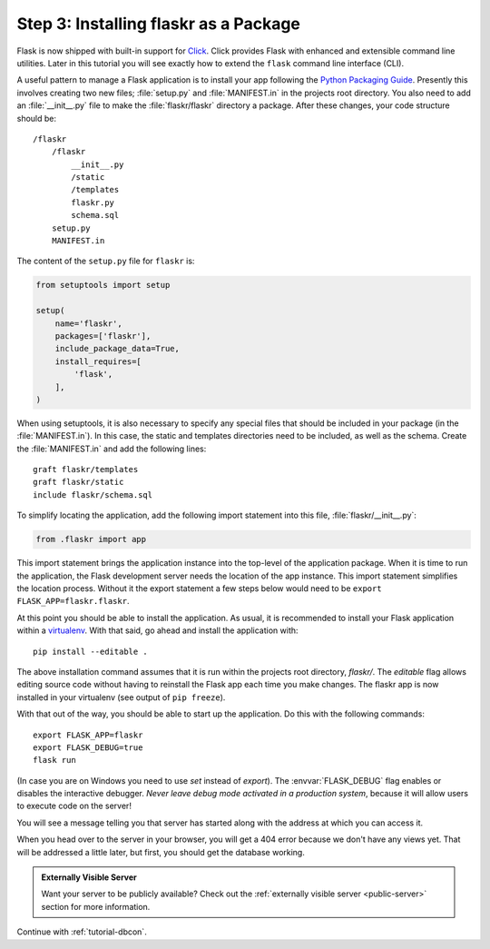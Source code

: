 .. _tutorial-packaging:

Step 3: Installing flaskr as a Package
======================================

Flask is now shipped with built-in support for `Click`_.  Click provides
Flask with enhanced and extensible command line utilities.  Later in this
tutorial you will see exactly how to extend the ``flask`` command line
interface (CLI).

A useful pattern to manage a Flask application is to install your app
following the `Python Packaging Guide`_.  Presently this involves 
creating two new files; :file:`setup.py` and :file:`MANIFEST.in` in the 
projects root directory.  You also need to add an :file:`__init__.py` 
file to make the :file:`flaskr/flaskr` directory a package.  After these 
changes, your code structure should be::

    /flaskr
        /flaskr
            __init__.py
            /static
            /templates
            flaskr.py
            schema.sql
        setup.py
        MANIFEST.in

The content of the ``setup.py`` file for ``flaskr`` is:

.. sourcecode:: python

    from setuptools import setup

    setup(
        name='flaskr',
        packages=['flaskr'],
        include_package_data=True,
        install_requires=[
            'flask',
        ],
    )

When using setuptools, it is also necessary to specify any special files
that should be included in your package (in the :file:`MANIFEST.in`).
In this case, the static and templates directories need to be included,
as well as the schema. Create the :file:`MANIFEST.in` and add the
following lines::

    graft flaskr/templates
    graft flaskr/static
    include flaskr/schema.sql

To simplify locating the application, add the following import statement 
into this file, :file:`flaskr/__init__.py`:

.. sourcecode:: python

    from .flaskr import app

This import statement brings the application instance into the top-level 
of the application package.  When it is time to run the application, the 
Flask development server needs the location of the app instance.  This 
import statement simplifies the location process.  Without it the export 
statement a few steps below would need to be 
``export FLASK_APP=flaskr.flaskr``.

At this point you should be able to install the application.  As usual, it
is recommended to install your Flask application within a `virtualenv`_.
With that said, go ahead and install the application with::

    pip install --editable .

The above installation command assumes that it is run within the projects 
root directory, `flaskr/`.  The `editable` flag allows editing 
source code without having to reinstall the Flask app each time you make 
changes.  The flaskr app is now installed in your virtualenv (see output 
of ``pip freeze``).

With that out of the way, you should be able to start up the application.
Do this with the following commands::

    export FLASK_APP=flaskr
    export FLASK_DEBUG=true
    flask run

(In case you are on Windows you need to use `set` instead of `export`).
The :envvar:`FLASK_DEBUG` flag enables or disables the interactive debugger.
*Never leave debug mode activated in a production system*, because it will
allow users to execute code on the server!

You will see a message telling you that server has started along with
the address at which you can access it.

When you head over to the server in your browser, you will get a 404 error
because we don't have any views yet.  That will be addressed a little later,
but first, you should get the database working.

.. admonition:: Externally Visible Server

   Want your server to be publicly available?  Check out the
   :ref:`externally visible server <public-server>` section for more
   information.

Continue with :ref:`tutorial-dbcon`.

.. _Click: http://click.pocoo.org
.. _Python Packaging Guide: https://packaging.python.org
.. _virtualenv: https://virtualenv.pypa.io
